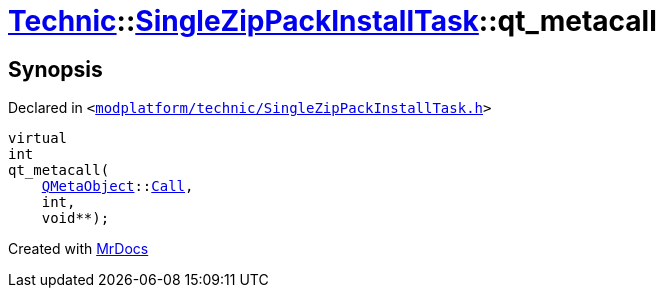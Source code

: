 [#Technic-SingleZipPackInstallTask-qt_metacall]
= xref:Technic.adoc[Technic]::xref:Technic/SingleZipPackInstallTask.adoc[SingleZipPackInstallTask]::qt&lowbar;metacall
:relfileprefix: ../../
:mrdocs:


== Synopsis

Declared in `&lt;https://github.com/PrismLauncher/PrismLauncher/blob/develop/launcher/modplatform/technic/SingleZipPackInstallTask.h#L32[modplatform&sol;technic&sol;SingleZipPackInstallTask&period;h]&gt;`

[source,cpp,subs="verbatim,replacements,macros,-callouts"]
----
virtual
int
qt&lowbar;metacall(
    xref:QMetaObject.adoc[QMetaObject]::xref:QMetaObject/Call.adoc[Call],
    int,
    void**);
----



[.small]#Created with https://www.mrdocs.com[MrDocs]#
